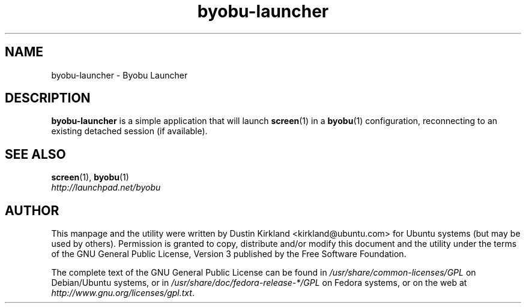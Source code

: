 .TH byobu\-launcher 1 "16 Jan 2009" byobu "byobu"
.SH NAME
byobu\-launcher \- Byobu Launcher

.SH DESCRIPTION
\fBbyobu\-launcher\fP is a simple application that will launch \fBscreen\fP(1) in a \fBbyobu\fP(1) configuration, reconnecting to an existing detached session (if available).

.SH "SEE ALSO"
.PD 0
.TP
\fBscreen\fP(1), \fBbyobu\fP(1)

.TP
\fIhttp://launchpad.net/byobu\fP
.PD

.SH AUTHOR
This manpage and the utility were written by Dustin Kirkland <kirkland@ubuntu.com> for Ubuntu systems (but may be used by others).  Permission is granted to copy, distribute and/or modify this document and the utility under the terms of the GNU General Public License, Version 3 published by the Free Software Foundation.

The complete text of the GNU General Public License can be found in \fI/usr/share/common-licenses/GPL\fP on Debian/Ubuntu systems, or in \fI/usr/share/doc/fedora-release-*/GPL\fP on Fedora systems, or on the web at \fIhttp://www.gnu.org/licenses/gpl.txt\fP.
